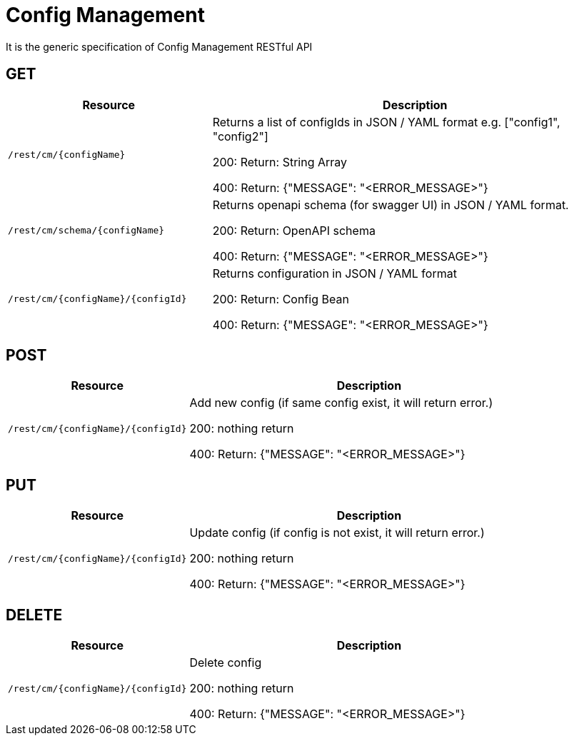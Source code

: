 = Config Management

It is the generic specification of Config Management RESTful API

== GET

[options="header", cols="5,10"]
|===
| Resource | Description
| `/rest/cm/\{configName}` | Returns a list of configIds in JSON / YAML format e.g. ["config1", "config2"]

200: Return: String Array

400: Return: {"MESSAGE": "<ERROR_MESSAGE>"}
| `/rest/cm/schema/\{configName}` | Returns openapi schema (for swagger UI) in JSON / YAML format.

200: Return: OpenAPI schema

400: Return: {"MESSAGE": "<ERROR_MESSAGE>"}
| `/rest/cm/\{configName}/\{configId}` | Returns configuration in JSON / YAML format

200: Return: Config Bean 

400: Return: {"MESSAGE": "<ERROR_MESSAGE>"}
|===


== POST

[options="header", cols="5,10"]
|===
| Resource                    | Description
| `/rest/cm/\{configName}/\{configId}`             | Add new config (if same config exist, it will return error.)

200: nothing return

400: Return: {"MESSAGE": "<ERROR_MESSAGE>"}
|===

== PUT

[options="header", cols="5,10"]
|===
| Resource                    | Description
| `/rest/cm/\{configName}/\{configId}`             | Update config (if config is not exist, it will return error.)

200: nothing return

400: Return: {"MESSAGE": "<ERROR_MESSAGE>"}
|===

== DELETE

[options="header", cols="5,10"]
|===
| Resource                    | Description
| `/rest/cm/\{configName}/\{configId}`             | Delete config

200: nothing return

400: Return: {"MESSAGE": "<ERROR_MESSAGE>"}
|===
